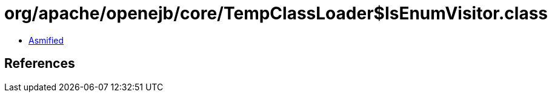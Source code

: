 = org/apache/openejb/core/TempClassLoader$IsEnumVisitor.class

 - link:TempClassLoader$IsEnumVisitor-asmified.java[Asmified]

== References

